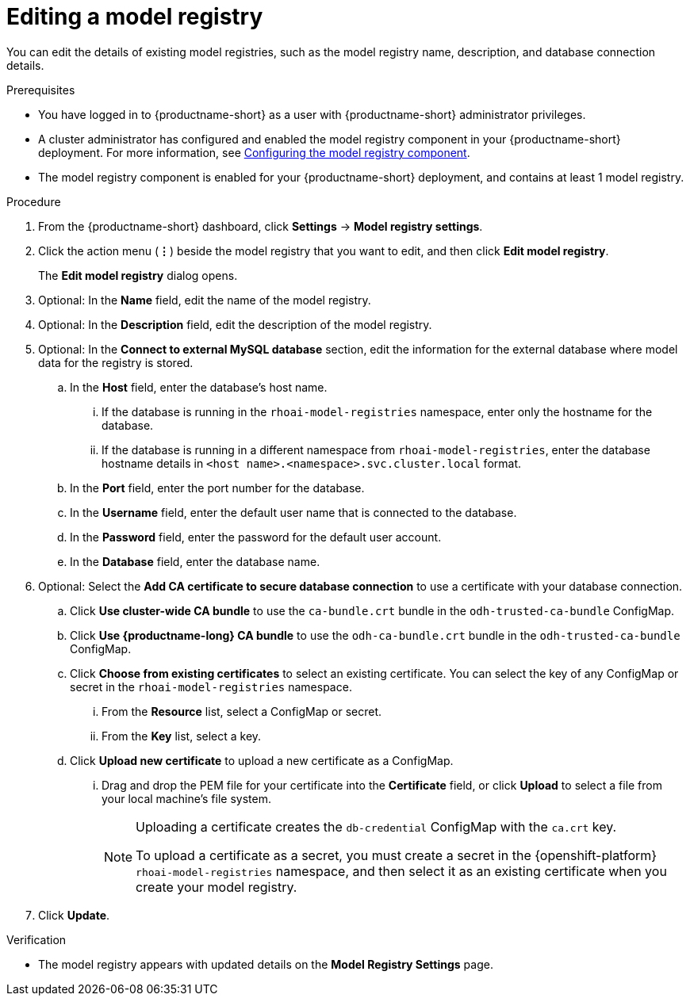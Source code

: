 :_module-type: PROCEDURE

[id="editing-a-model-registry_{context}"]
= Editing a model registry

[role='_abstract']
You can edit the details of existing model registries, such as the model registry name, description, and database connection details.

.Prerequisites
* You have logged in to {productname-short} as a user with {productname-short} administrator privileges. 
ifdef::upstream[]
* A cluster administrator has configured and enabled the model registry component in your {productname-short} deployment. For more information, see link:{odhdocshome}/working-with-model-registries/#configuring-the-model-registry-component[Configuring the model registry component].
endif::[]
ifndef::upstream[]
* A cluster administrator has configured and enabled the model registry component in your {productname-short} deployment. For more information, see link:{rhoaidocshome}{default-format-url}/configuring_the_model_registry_component/configuring-the-model-registry-component_model-registry-config[Configuring the model registry component].
endif::[]
* The model registry component is enabled for your {productname-short} deployment, and contains at least 1 model registry.

.Procedure
. From the {productname-short} dashboard, click *Settings* -> *Model registry settings*.
. Click the action menu (*&#8942;*) beside the model registry that you want to edit, and then click *Edit model registry*. 
+
The *Edit model registry* dialog opens.
. Optional: In the *Name* field, edit the name of the model registry.
. Optional: In the *Description* field, edit the description of the model registry.
. Optional: In the *Connect to external MySQL database* section, edit the information for the external database where model data for the registry is stored.
.. In the *Host* field, enter the database's host name.
ifdef::upstream[]
... If the database is running in the `odh-model-registries` namespace, enter only the hostname for the database.
... If the database is running in a different namespace from `odh-model-registries`, enter the database hostname details in `<host name>.<namespace>.svc.cluster.local` format.
endif::[]
ifndef::upstream[]
... If the database is running in the `rhoai-model-registries` namespace, enter only the hostname for the database.
... If the database is running in a different namespace from `rhoai-model-registries`, enter the database hostname details in `<host name>.<namespace>.svc.cluster.local` format.
endif::[]
.. In the *Port* field, enter the port number for the database.
.. In the *Username* field, enter the default user name that is connected to the database.
.. In the *Password* field, enter the password for the default user account.
.. In the *Database* field, enter the database name.
. Optional: Select the *Add CA certificate to secure database connection* to use a certificate with your database connection.
.. Click *Use cluster-wide CA bundle* to use the `ca-bundle.crt` bundle in the `odh-trusted-ca-bundle` ConfigMap.
.. Click *Use {productname-long} CA bundle* to use the `odh-ca-bundle.crt` bundle in the `odh-trusted-ca-bundle` ConfigMap.
ifdef::upstream[]
.. Click *Choose from existing certificates* to select an existing certificate. You can select the key of any ConfigMap or secret in the `odh-model-registries` namespace.
endif::[]
ifndef::upstream[]
.. Click *Choose from existing certificates* to select an existing certificate. You can select the key of any ConfigMap or secret in the `rhoai-model-registries` namespace.
endif::[]
... From the *Resource* list, select a ConfigMap or secret. 
... From the *Key* list, select a key.
.. Click *Upload new certificate* to upload a new certificate as a ConfigMap.
... Drag and drop the PEM file for your certificate into the *Certificate* field, or click *Upload* to select a file from your local machine's file system.
+
[NOTE]
====
Uploading a certificate creates the `db-credential` ConfigMap with the `ca.crt` key. 

ifdef::upstream[]
To upload a certificate as a secret, you must create a secret in the {openshift-platform} `odh-model-registries` namespace, and then select it as an existing certificate when you create your model registry.

For more information about creating secrets in {openshift-platform}, see link:https://docs.redhat.com/en/documentation/openshift_container_platform/{ocp-latest-version}/html/nodes/working-with-pods#nodes-pods-secrets[Providing sensitive data to pods by using secrets].
endif::[]
ifndef::upstream[]
To upload a certificate as a secret, you must create a secret in the {openshift-platform} `rhoai-model-registries` namespace, and then select it as an existing certificate when you create your model registry.

ifdef::self-managed[]
For more information about creating secrets in {openshift-platform}, see link:https://docs.redhat.com/en/documentation/openshift_container_platform/{ocp-latest-version}/html/nodes/working-with-pods#nodes-pods-secrets[Providing sensitive data to pods by using secrets].
endif::[]
ifdef::cloud-service[]
For more information about creating secrets in {openshift-platform}, see link:https://docs.redhat.com/en/documentation/openshift_dedicated/{osd-latest-version}/html/nodes/working-with-pods#nodes-pods-secrets[OpenShift Dedicated: Providing sensitive data to pods by using secrets] and link:https://docs.redhat.com/en/documentation/red_hat_openshift_service_on_aws/{osd-latest-version}/html/nodes/working-with-pods#nodes-pods-secrets-creating_nodes-pods-secrets[Red Hat OpenShift Service on AWS: Providing sensitive data to pods by using secrets].
endif::[]
==== 
. Click *Update*.


.Verification
* The model registry appears with updated details on the *Model Registry Settings* page.


// [role="_additional-resources"]
// .Additional resources
// * TODO or delete
